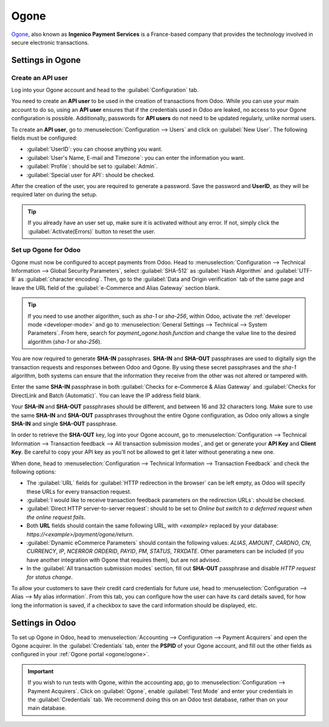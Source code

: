 =====
Ogone
=====

`Ogone <https://www.ingenico.com/>`_, also known as **Ingenico Payment Services** is a France-based
company that provides the technology involved in secure electronic transactions.

.. seealso::
   - :ref:`payment_acquirers/add_new`
   - `Ogone's documentation <https://epayments-support.ingenico.com/get-started/>`_.

Settings in Ogone
=================

Create an API user
------------------

Log into your Ogone account and head to the :guilabel:`Configuration` tab.

You need to create an **API user** to be used in the creation of transactions from Odoo. While you
can use your main account to do so, using an **API user** ensures that if the credentials used in
Odoo are leaked, no access to your Ogone configuration is possible. Additionally, passwords for
**API users** do not need to be updated regularly, unlike normal users.

To create an **API user**, go to :menuselection:`Configuration --> Users` and click on
:guilabel:`New User`. The following fields must be configured:

.. _ogone/ogone:

- :guilabel:`UserID`: you can choose anything you want.
- :guilabel:`User's Name, E-mail and Timezone`: you can enter the information you want.
- :guilabel:`Profile`: should be set to :guilabel:`Admin`.
- :guilabel:`Special user for API`: should be checked.

After the creation of the user, you are required to generate a password. Save the password and
**UserID**, as they will be required later on during the setup.

.. tip::
   If you already have an user set up, make sure it is activated without any error. If not, simply
   click the :guilabel:`Activate(Errors)` button to reset the user.

Set up Ogone for Odoo
---------------------

Ogone must now be configured to accept payments from Odoo. Head to :menuselection:`Configuration -->
Technical Information --> Global Security Parameters`, select :guilabel:`SHA-512` as
:guilabel:`Hash Algorithm` and :guilabel:`UTF-8` as :guilabel:`character encoding`. Then, go to the
:guilabel:`Data and Origin verification` tab of the same page and leave the URL field of the
:guilabel:`e-Commerce and Alias Gateway` section blank.

.. tip::
   If you need to use another algorithm, such as `sha-1` or `sha-256`, within Odoo, activate the
   :ref:`developer mode <developer-mode>` and go to :menuselection:`General Settings -->
   Technical --> System Parameters`. From here, search for `payment_ogone.hash.function` and change
   the value line to the desired algorithm (`sha-1` or `sha-256`).

You are now required to generate **SHA-IN** passphrases. **SHA-IN** and **SHA-OUT** passphrases are
used to digitally sign the transaction requests and responses between Odoo and Ogone. By using these
secret passphrases and the `sha-1` algorithm, both systems can ensure that the information they
receive from the other was not altered or tampered with.

Enter the same **SHA-IN** passphrase in both :guilabel:`Checks for e-Commerce & Alias Gateway` and
:guilabel:`Checks for DirectLink and Batch (Automatic)`. You can leave the IP address field blank.

Your **SHA-IN** and **SHA-OUT** passphrases should be different, and between 16 and 32 characters
long. Make sure to use the same **SHA-IN** and **SHA-OUT** passphrases throughout the entire Ogone
configuration, as Odoo only allows a single **SHA-IN** and single **SHA-OUT** passphrase.

In order to retrieve the **SHA-OUT** key, log into your Ogone account, go to
:menuselection:`Configuration --> Technical Information --> Transaction feedback --> All
transaction submission modes`, and get or generate your **API Key** and **Client Key**. Be careful
to copy your API key as you’ll not be allowed to get it later without generating a new one.

When done, head to :menuselection:`Configuration --> Technical Information --> Transaction Feedback`
and check the following options:

- The :guilabel:`URL` fields for :guilabel:`HTTP redirection in the browser` can be left empty, as
  Odoo will specify these URLs for every transaction request.
- :guilabel:`I would like to receive transaction feedback parameters on the redirection URLs`:
  should be checked.
- :guilabel:`Direct HTTP server-to-server request`: should to be set to `Online but switch to a
  deferred request when the online request fails`.
- Both **URL** fields should contain the same following URL, with `<example>` replaced by your
  database: `https://<example>/payment/ogone/return`.

- :guilabel:`Dynamic eCommerce Parameters` should contain the following values: `ALIAS`, `AMOUNT`,
  `CARDNO`, `CN`, `CURRENCY`, `IP`, `NCERROR` `ORDERID`, `PAYID`, `PM`, `STATUS`, `TRXDATE`. Other
  parameters can be included (if you have another integration with Ogone that requires them), but
  are not advised.
- In the :guilabel:`All transaction submission modes` section, fill out **SHA-OUT** passphrase and
  disable `HTTP request for status change`.

To allow your customers to save their credit card credentials for future use, head to
:menuselection:`Configuration --> Alias --> My alias information`. From this tab, you can configure
how the user can have its card details saved, for how long the information is saved, if a checkbox
to save the card information should be displayed, etc.

Settings in Odoo
================

To set up Ogone in Odoo, head to :menuselection:`Accounting --> Configuration --> Payment Acquirers`
and open the Ogone acquirer. In the :guilabel:`Credentials` tab, enter the **PSPID** of your Ogone
account, and fill out the other fields as configured in your :ref:`Ogone portal <ogone/ogone>`.

.. important::
   If you wish to run tests with Ogone, within the accounting app, go to
   :menuselection:`Configuration --> Payment Acquirers`. Click on :guilabel:`Ogone`, enable
   :guilabel:`Test Mode` and enter your credentials in the :guilabel:`Credentials` tab. We recommend
   doing this on an Odoo test database, rather than on your main database.
